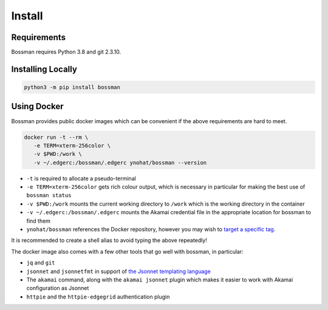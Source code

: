 .. _install:

Install
============================

Requirements
____________________________

Bossman requires Python 3.8 and git 2.3.10.

Installing Locally
____________________________

.. code-block:: bash

   python3 -m pip install bossman

Using Docker
____________________________

Bossman provides public docker images which can be convenient if the above requirements
are hard to meet.

.. code-block:: bash

   docker run -t --rm \
      -e TERM=xterm-256color \
      -v $PWD:/work \
      -v ~/.edgerc:/bossman/.edgerc ynohat/bossman --version

- ``-t`` is required to allocate a pseudo-terminal
- ``-e TERM=xterm-256color`` gets rich colour output, which is necessary in particular for making the best use of ``bossman status``
- ``-v $PWD:/work`` mounts the current working directory to ``/work`` which is the working directory in the container
- ``-v ~/.edgerc:/bossman/.edgerc`` mounts the Akamai credential file in the appropriate location for bossman to find them
- ``ynohat/bossman`` references the Docker repository, however you may wish to `target a specific tag <https://hub.docker.com/repository/docker/ynohat/bossman/tags?page=1&ordering=last_updated>`_.

It is recommended to create a shell alias to avoid typing the above repeatedly!

The docker image also comes with a few other tools that go well with bossman, in particular:

- ``jq`` and ``git``
- ``jsonnet`` and ``jsonnetfmt`` in support of `the Jsonnet templating language <https://jsonnet.org>`_
- The ``akamai`` command, along with the ``akamai jsonnet`` plugin which makes it easier to work with Akamai configuration as Jsonnet
- ``httpie`` and the ``httpie-edgegrid`` authentication plugin
